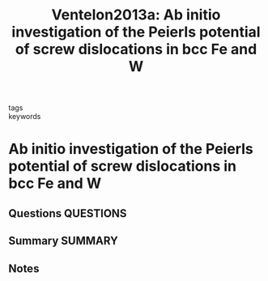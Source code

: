 #+TITLE: Ventelon2013a: Ab initio investigation of the Peierls potential of screw dislocations in bcc Fe and W
#+ROAM_KEY: cite:Ventelon2013a
- tags ::
- keywords ::

* Ab initio investigation of the Peierls potential of screw dislocations in bcc Fe and W
  :PROPERTIES:
  :Custom_ID: Ventelon2013a
  :URL: https://linkinghub.elsevier.com/retrieve/pii/S135964541300222X
  :AUTHOR: Ventelon, L., Willaime, F., Clouet, E., & Rodney, D.
  :NOTER_DOCUMENT: ~/Zotero/storage/KB9R9E9K/Ventelon et al. - 2013 - Ab initio investigation of the Peierls potential o.pdf
  :NOTER_PAGE:
  :END:
** Questions :QUESTIONS:
** Summary :SUMMARY:
** Notes
